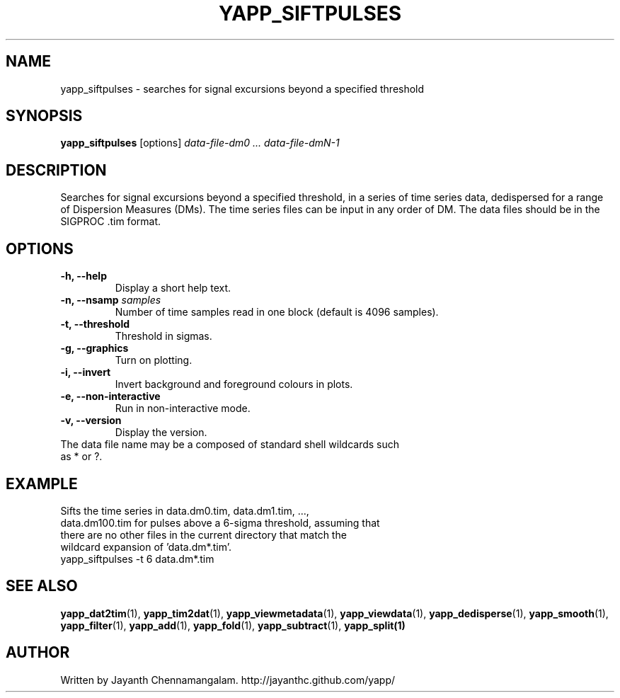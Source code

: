 .\#
.\# Yet Another Pulsar Processor Commands
.\# yapp_siftpulses Manual Page
.\#
.\# Created by Jayanth Chennamangalam on 2013.05.09
.\#

.TH YAPP_SIFTPULSES 1 "2014-06-14" "YAPP 3.5-beta" \
"Yet Another Pulsar Processor"


.SH NAME
yapp_siftpulses \- searches for signal excursions beyond a specified threshold


.SH SYNOPSIS
.B yapp_siftpulses
[options]
.I data-file-dm0 ... data-file-dmN-1


.SH DESCRIPTION
Searches for signal excursions beyond a specified threshold, in a series of \
time series data, dedispersed for a range of Dispersion Measures (DMs). The \
time series files can be input in any order of DM. The data files should be \
in the SIGPROC .tim format.


.SH OPTIONS
.TP
.B \-h, --help
Display a short help text.
.TP
.B \-n, --nsamp \fIsamples
Number of time samples read in one block (default is 4096 samples).
.TP
.B \-t, --threshold
Threshold in sigmas.
.TP
.B \-g, --graphics
Turn on plotting.
.TP
.B \-i, --invert
Invert background and foreground colours in plots.
.TP
.B \-e, --non-interactive
Run in non-interactive mode.
.TP
.B \-v, --version
Display the version.


.TP
The data file name may be a composed of standard shell wildcards such as * or \
?.


.SH EXAMPLE
.TP
Sifts the time series in data.dm0.tim, data.dm1.tim, ..., data.dm100.tim for \
pulses above a 6-sigma threshold, assuming that there are no other files in \
the current directory that match the wildcard expansion of 'data.dm*.tim'.
.TP
yapp_siftpulses -t 6 data.dm*.tim


.SH SEE ALSO
.BR yapp_dat2tim (1),
.BR yapp_tim2dat (1),
.BR yapp_viewmetadata (1),
.BR yapp_viewdata (1),
.BR yapp_dedisperse (1),
.BR yapp_smooth (1),
.BR yapp_filter (1),
.BR yapp_add (1),
.BR yapp_fold (1),
.BR yapp_subtract (1),
.BR yapp_split(1)


.SH AUTHOR
.TP 
Written by Jayanth Chennamangalam. http://jayanthc.github.com/yapp/

